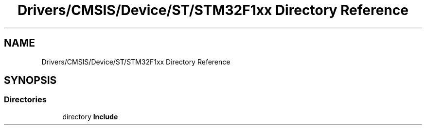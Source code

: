 .TH "Drivers/CMSIS/Device/ST/STM32F1xx Directory Reference" 3 "Thu Oct 29 2020" "lcd_display" \" -*- nroff -*-
.ad l
.nh
.SH NAME
Drivers/CMSIS/Device/ST/STM32F1xx Directory Reference
.SH SYNOPSIS
.br
.PP
.SS "Directories"

.in +1c
.ti -1c
.RI "directory \fBInclude\fP"
.br
.in -1c
